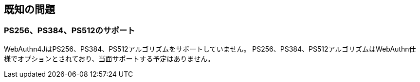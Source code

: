 == 既知の問題

=== PS256、PS384、PS512のサポート

WebAuthn4JはPS256、PS384、PS512アルゴリズムをサポートしていません。 PS256、PS384、PS512アルゴリズムはWebAuthn仕様でオプションとされており、当面サポートする予定はありません。

